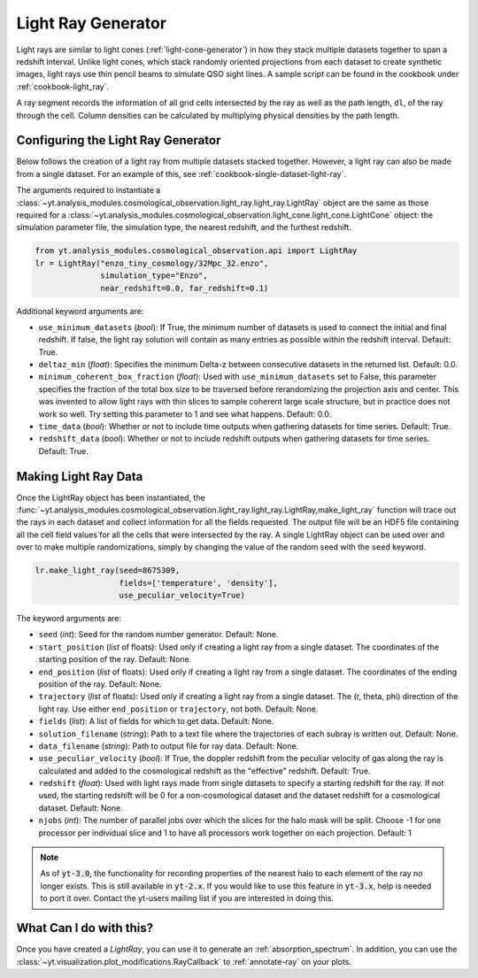 .. _light-ray-generator:

Light Ray Generator
===================

Light rays are similar to light cones (:ref:`light-cone-generator`) in how
they stack multiple datasets together to span a redshift interval.  Unlike
light cones, which stack randomly oriented projections from each
dataset to create synthetic images, light rays use thin pencil beams to
simulate QSO sight lines.  A sample script can be found in the cookbook
under :ref:`cookbook-light_ray`.

.. image:: _images/lightray.png

A ray segment records the information of all grid cells intersected by the
ray as well as the path length, ``dl``, of the ray through the cell.  Column
densities can be calculated by multiplying physical densities by the path
length.

Configuring the Light Ray Generator
-----------------------------------

Below follows the creation of a light ray from multiple datasets stacked
together.  However, a light ray can also be made from a single dataset.
For an example of this, see :ref:`cookbook-single-dataset-light-ray`.

The arguments required to instantiate a
:class:`~yt.analysis_modules.cosmological_observation.light_ray.light_ray.LightRay`
object are the same as
those required for a
:class:`~yt.analysis_modules.cosmological_observation.light_cone.light_cone.LightCone`
object: the simulation parameter file, the
simulation type, the nearest redshift, and the furthest redshift.

.. code-block:: python

  from yt.analysis_modules.cosmological_observation.api import LightRay
  lr = LightRay("enzo_tiny_cosmology/32Mpc_32.enzo",
                simulation_type="Enzo",
                near_redshift=0.0, far_redshift=0.1)

Additional keyword arguments are:

* ``use_minimum_datasets`` (*bool*): If True, the minimum number of datasets
  is used to connect the initial and final redshift.  If false, the light
  ray solution will contain as many entries as possible within the redshift
  interval.  Default: True.

* ``deltaz_min`` (*float*):  Specifies the minimum Delta-z between
  consecutive datasets in the returned list.  Default: 0.0.

* ``minimum_coherent_box_fraction`` (*float*): Used with
  ``use_minimum_datasets`` set to False, this parameter specifies the
  fraction of the total box size to be traversed before rerandomizing the
  projection axis and center.  This was invented to allow light rays with
  thin slices to sample coherent large scale structure, but in practice
  does not work so well.  Try setting this parameter to 1 and see what
  happens.  Default: 0.0.

* ``time_data`` (*bool*): Whether or not to include time outputs when
  gathering datasets for time series.  Default: True.

* ``redshift_data`` (*bool*): Whether or not to include redshift outputs
  when gathering datasets for time series.  Default: True.

Making Light Ray Data
---------------------

Once the LightRay object has been instantiated, the
:func:`~yt.analysis_modules.cosmological_observation.light_ray.light_ray.LightRay,make_light_ray`
function will trace out the rays in each dataset and collect information for all the
fields requested.  The output file will be an HDF5 file containing all the
cell field values for all the cells that were intersected by the ray.  A
single LightRay object can be used over and over to make multiple
randomizations, simply by changing the value of the random seed with the
``seed`` keyword.

.. code-block:: python

  lr.make_light_ray(seed=8675309,
                    fields=['temperature', 'density'],
                    use_peculiar_velocity=True)

The keyword arguments are:

* ``seed`` (*int*): Seed for the random number generator.  Default: None.

* ``start_position`` (*list* of floats): Used only if creating a light ray
  from a single dataset.  The coordinates of the starting position of the
  ray.  Default: None.

* ``end_position`` (*list* of floats): Used only if creating a light ray
  from a single dataset.  The coordinates of the ending position of the ray.
  Default: None.

* ``trajectory`` (*list* of floats): Used only if creating a light ray
  from a single dataset.  The (r, theta, phi) direction of the light ray.
  Use either ``end_position`` or ``trajectory``, not both.
  Default: None.

* ``fields`` (*list*): A list of fields for which to get data.
  Default: None.

* ``solution_filename`` (*string*): Path to a text file where the
  trajectories of each subray is written out.  Default: None.

* ``data_filename`` (*string*): Path to output file for ray data.
  Default: None.

* ``use_peculiar_velocity`` (*bool*): If True, the doppler redshift from
  the peculiar velocity of gas along the ray is calculated and added to the
  cosmological redshift as the "effective" redshift.
  Default: True.

* ``redshift`` (*float*): Used with light rays made from single datasets to
  specify a starting redshift for the ray.  If not used, the starting
  redshift will be 0 for a non-cosmological dataset and the dataset redshift
  for a cosmological dataset.  Default: None.

* ``njobs`` (*int*): The number of parallel jobs over which the slices for
  the halo mask will be split.  Choose -1 for one processor per individual
  slice and 1 to have all processors work together on each projection.
  Default: 1

.. note:: As of :code:`yt-3.0`, the functionality for recording properties of the nearest halo to each element of the ray no longer exists.  This is still available in :code:`yt-2.x`.  If you would like to use this feature in :code:`yt-3.x`, help is needed to port it over.  Contact the yt-users mailing list if you are interested in doing this.

What Can I do with this?
------------------------

Once you have created a `LightRay`, you can use it to generate an
:ref:`absorption_spectrum`.  In addition, you can use the
:class:`~yt.visualization.plot_modifications.RayCallback` to
:ref:`annotate-ray` on your plots.
